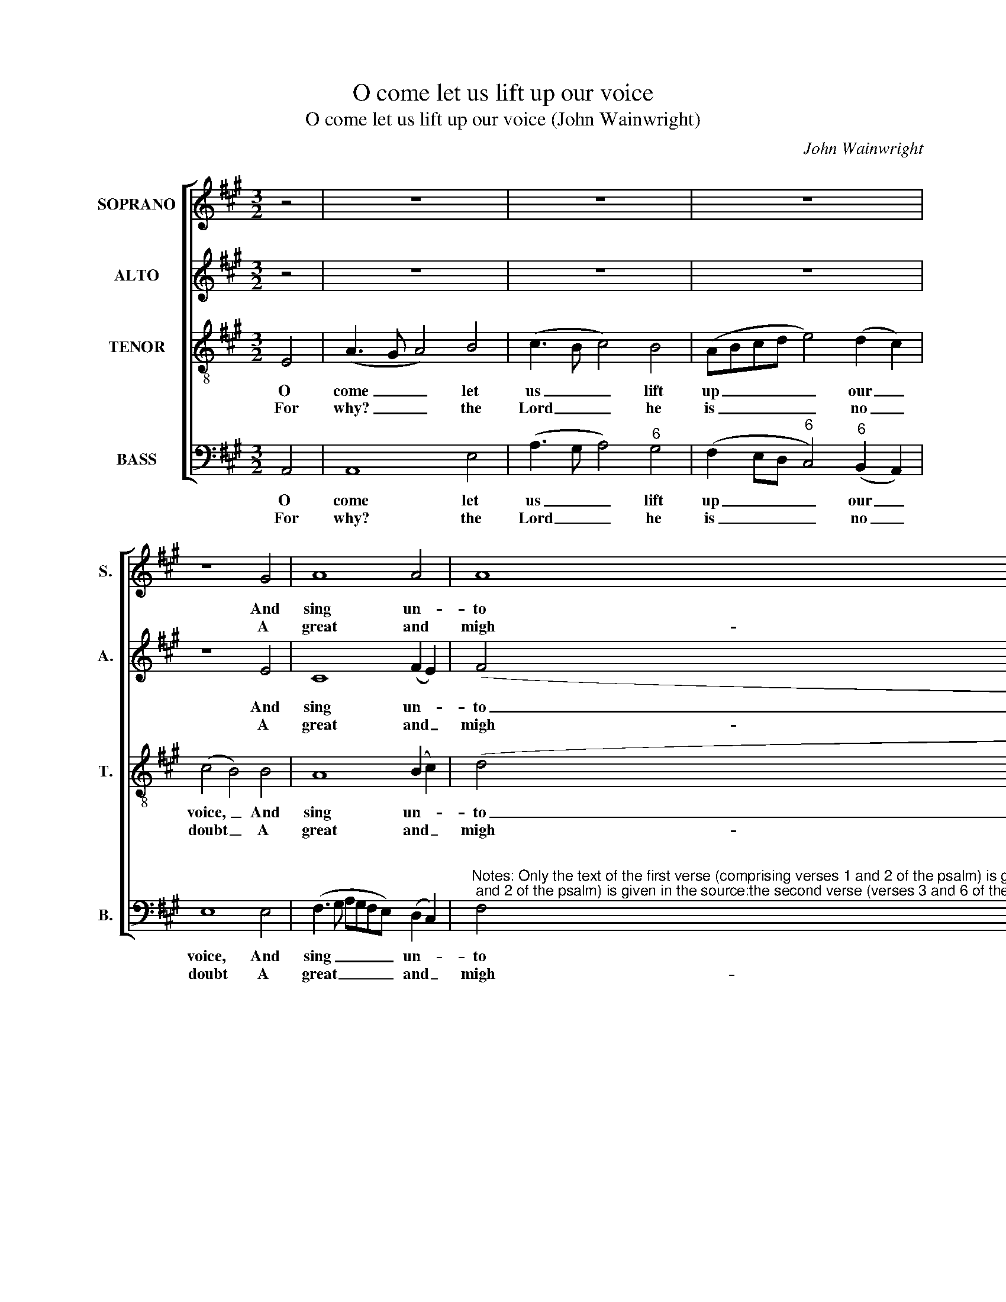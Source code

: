 X:1
T:O come let us lift up our voice
T:O come let us lift up our voice (John Wainwright)
C:John Wainwright
Z:p16, A Collection of
Z:Psalm Tunes, Anthems,
Z:Hymns and Chants,
Z:London: [1766]
%%score [ 1 2 3 4 ]
L:1/8
M:3/2
K:A
V:1 treble nm="SOPRANO" snm="S."
V:2 treble nm="ALTO" snm="A."
V:3 treble-8 transpose=-12 nm="TENOR" snm="T."
V:4 bass nm="BASS" snm="B."
V:1
 z4 | z12 | z12 | z12 | z8 G4 | A8 A4 | A8 G4 | A8 c4 | (c4 B4) (A2 =G2) | F8 d4 | %10
w: ||||And|sing un-|to the|Lord; In|him, _ our _|rock of|
w: ||||A|great and|migh- ty|God, A|king _ a- *|bove all|
 (d4 c4) (B2 A2) | G8 G4 | (A4 B4) c4 | (3(d2 c2 B2) (A4 G4) | A8 z4 | z12 | z12 | z12 | z12 | %19
w: health _ re- *|joice Let|us _ with|one _ _ ac- *|cord.|||||
w: gods _ through- *|out, In|all _ the|world _ _ a- *|broad.|||||
 z12 | z12 | z12 | A4 A4 A4 | A8 e4 | d8 c4 | B8 B4 | (c3 B c4) G4 | (A3 B c4) B4 | A8 |] %29
w: |||In sing- ing|psalms un-|to his|grace Let|us _ _ be|glad _ _ al-|ways.|
w: |||And kneel to|him with|one ac-|cord, For|he _ _ hath|made _ _ us|all.|
V:2
 z4 | z12 | z12 | z12 | z8 E4 | C8 (F2 E2) | (F4 B,4) E4 | E8 E4 | (E4 D4) E4 | F8 F4 | %10
w: ||||And|sing un- *|to _ the|Lord; In|him, _ our|rock of|
w: ||||A|great and _|migh- * ty|God, A|king _ a-|bove all|
 (F2 G2 A4) F4 | E8 E4 | E8 E4 | (3(F2 E2 D2) (C4 B,4) | C8 z4 | z12 | z12 | z12 | z12 | z12 | %20
w: health _ _ re-|joice Let|us with|one _ _ ac- *|cord.||||||
w: gods _ _ through-|out, In|all the|world _ _ a- *|broad.||||||
 z12 | z12 | E4 E4 E4 | F8 A4 | F8 E4 | E8 E4 | E8 E4 | E8 (E2 D2) | C8 |] %29
w: ||In sing- ing|psalms un-|to his|grace Let|us be|glad al- *|ways.|
w: ||And kneel to|him with|one ac-|cord, For|he hath|made us _|all.|
V:3
 E4 | (A3 G A4) B4 | (c3 B c4) B4 | (ABcd e4) (d2 c2) | (c4 B4) B4 | A8 (B2 c2) | (d4 e4) B4 | %7
w: O|come _ _ let|us _ _ lift|up _ _ _ _ our _|voice, _ And|sing un- *|to _ the|
w: For|why? _ _ the|Lord _ _ he|is _ _ _ _ no _|doubt _ A|great and _|migh- * ty|
 c8 A4 | (A4 G4) (c2 B2) | A8 A4 | (B4 e4) (d2 c2) | B8 z4 | z12 | z12 | z8 A4 | %15
w: Lord; In|him, _ our _|rock of|health _ re- *|joice|||Yea|
w: God, A|king _ a- *|bove all|gods _ through- *|out,|||Come|
 (c3 B A4) (3G2 A2 B2 | A8 G4 | (AB c6) B4 | c8 (c2 G2) | (A4 B4) (3(c2 d2 e2) | %20
w: let _ _ us _ _|come be-|fore _ _ his|face To _|give _ him _ _|
w: let _ _ us _ _|bow and|praise _ _ the|Lord, Be- *|fore _ him _ _|
 (3(d2 c2 B2) (A4 G4) | A8 z4 | c4 c4 c4 | d8 c4 | (B4 A4) A4 | G8 G4 | (A3 G A4) B4 | %27
w: thanks _ _ and _|praise:|In sing- ing|psalms un-|to _ his|grace Let|us _ _ be|
w: let _ _ us _|fall,|And kneel to|him with|one _ ac-|cord, For|he _ _ hath|
 (c3 B A4) G4 | A8 |] %29
w: glad _ _ al-|ways.|
w: made _ _ us|all.|
V:4
 A,,4 | A,,8 E,4 | (A,3 G, A,4)"^6" G,4 | (F,2 E,D,"^6" C,4)"^6" (B,,2 A,,2) | E,8 E,4 | %5
w: O|come let|us _ _ lift|up _ _ _ our _|voice, And|
w: For|why? the|Lord _ _ he|is _ _ _ no _|doubt A|
 (F,3 G, A,G,F,E,) (D,2 C,2) | %6
w: sing _ _ _ _ _ un- *|
w: great _ _ _ _ _ and _|
"^Notes: Only the text of the first verse (comprising verses 1 and 2 of the psalm) is given in the source:the second verse (verses 3 and 6 of the psalm) has been added editorially, on the basis of the heading'Verses the 1st. 2d. 3d. & 6th' in the source. Original clefs treble, alto, tenor, bass. The first two notes ofthe tenor part in bar 4 are printed in the source as a small crotchet grace-note slurred to a full-sizedsemibreve, and have been expanded editorially. Bar 21 has only 2 beats in the source: the minim reston beat 3 of this bar has been added editorially.""^6" F,4"^4""^3" E,8 | %7
w: to the|
w: migh- ty|
 A,,8 A,,4 | (A,,4"^6" B,,4)"^6" C,4 | D,8 D,4 |"^5""^6" (B,,4"^6" C,4)"^86""^75" D,4 | E,8 E,4 | %12
w: Lord; In|him, _ our|rock of|health _ re-|joice Let|
w: God, A|king _ a-|bove all|gods _ through-|out, In|
"^7" (F,4"^6" G,4) A,4 |"^6" D,4"^64""^53" E,8 | A,,8 F,4 |"^6" (A,3 G, F,4)"^#" C,4 | %16
w: us _ with|one ac-|cord. Yea|let _ _ us|
w: all _ the|world a-|broad. Come|let _ _ us|
 F,8"^6" ^E,4 | (F,2"^6" E,2)"^7""^6" D,8 |"^#" C,8 C,4 | (F,4 E,4) A,,4 |"^6" D,4"^64""^53" E,8 | %21
w: come be-|fore _ his|face To|give _ him|thanks and|
w: bow and|praise _ the|Lord, Be-|fore _ him|let us|
 A,,8 z4 | A,4 A,4"^42" =G,4 |"^6" F,8"^6" C,4 |"^6""^5" D,8 A,,4 | E,8 E,4 |"^6" (C,4 A,,4) E,4 | %27
w: praise:|In sing- ing|psalms un-|to his|grace Let|us _ be|
w: fall,|And kneel to|him with|one ac-|cord, For|he _ hath|
"^6" (C,3 D,"^64" E,4)"^53" E,4 | A,,8 |] %29
w: glad _ _ al-|ways.|
w: made _ _ us|all.|

